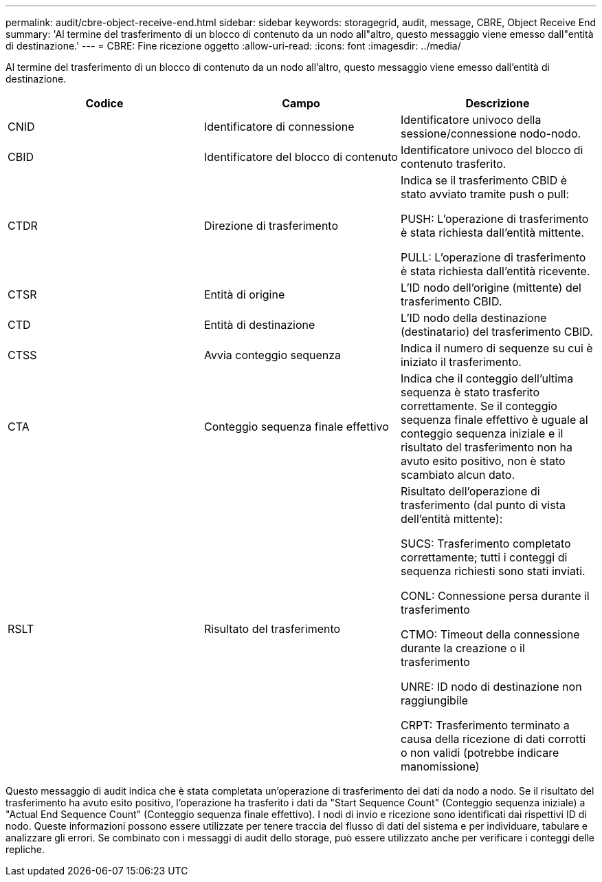 ---
permalink: audit/cbre-object-receive-end.html 
sidebar: sidebar 
keywords: storagegrid, audit, message, CBRE, Object Receive End 
summary: 'Al termine del trasferimento di un blocco di contenuto da un nodo all"altro, questo messaggio viene emesso dall"entità di destinazione.' 
---
= CBRE: Fine ricezione oggetto
:allow-uri-read: 
:icons: font
:imagesdir: ../media/


[role="lead"]
Al termine del trasferimento di un blocco di contenuto da un nodo all'altro, questo messaggio viene emesso dall'entità di destinazione.

|===
| Codice | Campo | Descrizione 


 a| 
CNID
 a| 
Identificatore di connessione
 a| 
Identificatore univoco della sessione/connessione nodo-nodo.



 a| 
CBID
 a| 
Identificatore del blocco di contenuto
 a| 
Identificatore univoco del blocco di contenuto trasferito.



 a| 
CTDR
 a| 
Direzione di trasferimento
 a| 
Indica se il trasferimento CBID è stato avviato tramite push o pull:

PUSH: L'operazione di trasferimento è stata richiesta dall'entità mittente.

PULL: L'operazione di trasferimento è stata richiesta dall'entità ricevente.



 a| 
CTSR
 a| 
Entità di origine
 a| 
L'ID nodo dell'origine (mittente) del trasferimento CBID.



 a| 
CTD
 a| 
Entità di destinazione
 a| 
L'ID nodo della destinazione (destinatario) del trasferimento CBID.



 a| 
CTSS
 a| 
Avvia conteggio sequenza
 a| 
Indica il numero di sequenze su cui è iniziato il trasferimento.



 a| 
CTA
 a| 
Conteggio sequenza finale effettivo
 a| 
Indica che il conteggio dell'ultima sequenza è stato trasferito correttamente. Se il conteggio sequenza finale effettivo è uguale al conteggio sequenza iniziale e il risultato del trasferimento non ha avuto esito positivo, non è stato scambiato alcun dato.



 a| 
RSLT
 a| 
Risultato del trasferimento
 a| 
Risultato dell'operazione di trasferimento (dal punto di vista dell'entità mittente):

SUCS: Trasferimento completato correttamente; tutti i conteggi di sequenza richiesti sono stati inviati.

CONL: Connessione persa durante il trasferimento

CTMO: Timeout della connessione durante la creazione o il trasferimento

UNRE: ID nodo di destinazione non raggiungibile

CRPT: Trasferimento terminato a causa della ricezione di dati corrotti o non validi (potrebbe indicare manomissione)

|===
Questo messaggio di audit indica che è stata completata un'operazione di trasferimento dei dati da nodo a nodo. Se il risultato del trasferimento ha avuto esito positivo, l'operazione ha trasferito i dati da "Start Sequence Count" (Conteggio sequenza iniziale) a "Actual End Sequence Count" (Conteggio sequenza finale effettivo). I nodi di invio e ricezione sono identificati dai rispettivi ID di nodo. Queste informazioni possono essere utilizzate per tenere traccia del flusso di dati del sistema e per individuare, tabulare e analizzare gli errori. Se combinato con i messaggi di audit dello storage, può essere utilizzato anche per verificare i conteggi delle repliche.
